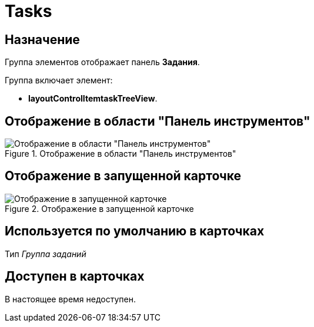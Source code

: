 = Tasks

== Назначение

Группа элементов отображает панель *Задания*.

.Группа включает элемент:
* *layoutControlItemtaskTreeView*.

== Отображение в области "Панель инструментов"

.Отображение в области "Панель инструментов"
image::tasks-control.png[Отображение в области "Панель инструментов"]

== Отображение в запущенной карточке

.Отображение в запущенной карточке
image::tsks.png[Отображение в запущенной карточке]

== Используется по умолчанию в карточках

Тип _Группа заданий_

== Доступен в карточках

В настоящее время недоступен.
